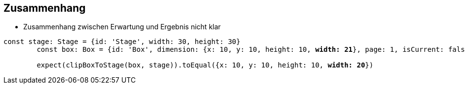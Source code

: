 == Zusammenhang

- Zusammenhang zwischen Erwartung und Ergebnis nicht klar

[source,js,subs="verbatim,quotes"]
----
const stage: Stage = {id: 'Stage', width: 30, height: 30}
        const box: Box = {id: 'Box', dimension: {x: 10, y: 10, height: 10, *width: 21*}, page: 1, isCurrent: false}

        expect(clipBoxToStage(box, stage)).toEqual({x: 10, y: 10, height: 10, *width: 20*})
----